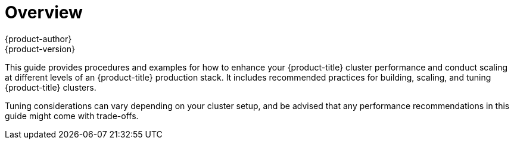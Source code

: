 [[scaling-performance-capacity-index]]
= Overview
{product-author}
{product-version}
:data-uri:
:icons:
:experimental:

This guide provides procedures and examples for how to enhance your
{product-title} cluster performance and conduct scaling at different levels of
an {product-title} production stack. It includes recommended practices for
building, scaling, and tuning {product-title} clusters.

Tuning considerations can vary depending on your cluster setup, and be advised
that any performance recommendations in this guide might come with trade-offs.


